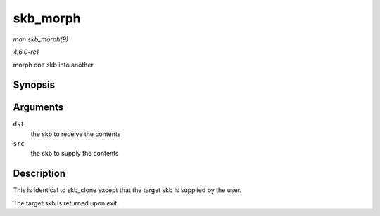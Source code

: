
.. _API-skb-morph:

=========
skb_morph
=========

*man skb_morph(9)*

*4.6.0-rc1*

morph one skb into another


Synopsis
========

.. c:function:: struct sk_buff ⋆ skb_morph( struct sk_buff * dst, struct sk_buff * src )

Arguments
=========

``dst``
    the skb to receive the contents

``src``
    the skb to supply the contents


Description
===========

This is identical to skb_clone except that the target skb is supplied by the user.

The target skb is returned upon exit.
